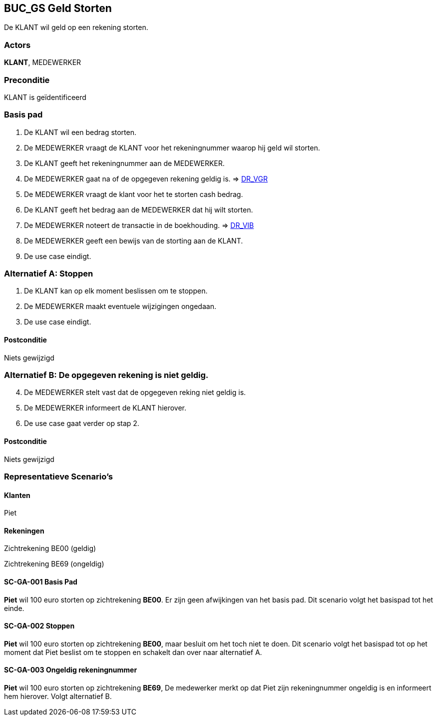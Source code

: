 == BUC_GS Geld Storten
De KLANT wil geld op een rekening storten.

=== Actors
*KLANT*, MEDEWERKER

=== Preconditie 
KLANT is geïdentificeerd

=== Basis pad 
. De KLANT wil een bedrag storten. 
. De MEDEWERKER vraagt de KLANT voor het rekeningnummer waarop hij geld wil storten.
. De KLANT geeft het rekeningnummer aan de MEDEWERKER.
. De MEDEWERKER gaat na of de opgegeven rekening geldig is. => link:domeinregels.adoc[DR_VGR,window=blank]
. De MEDEWERKER vraagt de klant voor het te storten cash bedrag.
. De KLANT geeft het bedrag aan de MEDEWERKER dat hij wilt storten.
. De MEDEWERKER noteert de transactie in de boekhouding. => link:domeinregels.adoc[DR_VIB,window=blank]
. De MEDEWERKER geeft een bewijs van de storting aan de KLANT.
. De use case eindigt.

 
=== Alternatief A: Stoppen
. De KLANT kan op elk moment beslissen om te stoppen.
. De MEDEWERKER maakt eventuele wijzigingen ongedaan.
. De use case eindigt.

==== Postconditie
Niets gewijzigd

=== Alternatief B: De opgegeven rekening is niet geldig.
[start = 4]
. De MEDEWERKER stelt vast dat de opgegeven reking niet geldig is.
. De MEDEWERKER informeert de KLANT hierover.
. De use case gaat verder op stap 2.

==== Postconditie
Niets gewijzigd

=== Representatieve Scenario’s

==== Klanten
Piet

==== Rekeningen
Zichtrekening BE00 (geldig)

Zichtrekening BE69 (ongeldig)

==== SC-GA-001 Basis Pad
*Piet* wil 100 euro storten op zichtrekening *BE00*.
Er zijn geen afwijkingen van het basis pad.
Dit scenario volgt het basispad tot het einde.

==== SC-GA-002 Stoppen
*Piet* wil 100 euro storten op zichtrekening *BE00*, maar besluit om het toch niet te doen. 
Dit scenario volgt het basispad tot op het moment dat Piet beslist om te stoppen en schakelt dan over naar alternatief A.

==== SC-GA-003 Ongeldig rekeningnummer
*Piet* wil 100 euro storten op zichtrekening *BE69*, De medewerker merkt op dat Piet zijn rekeningnummer ongeldig is en informeert hem hierover. 
Volgt alternatief B.
